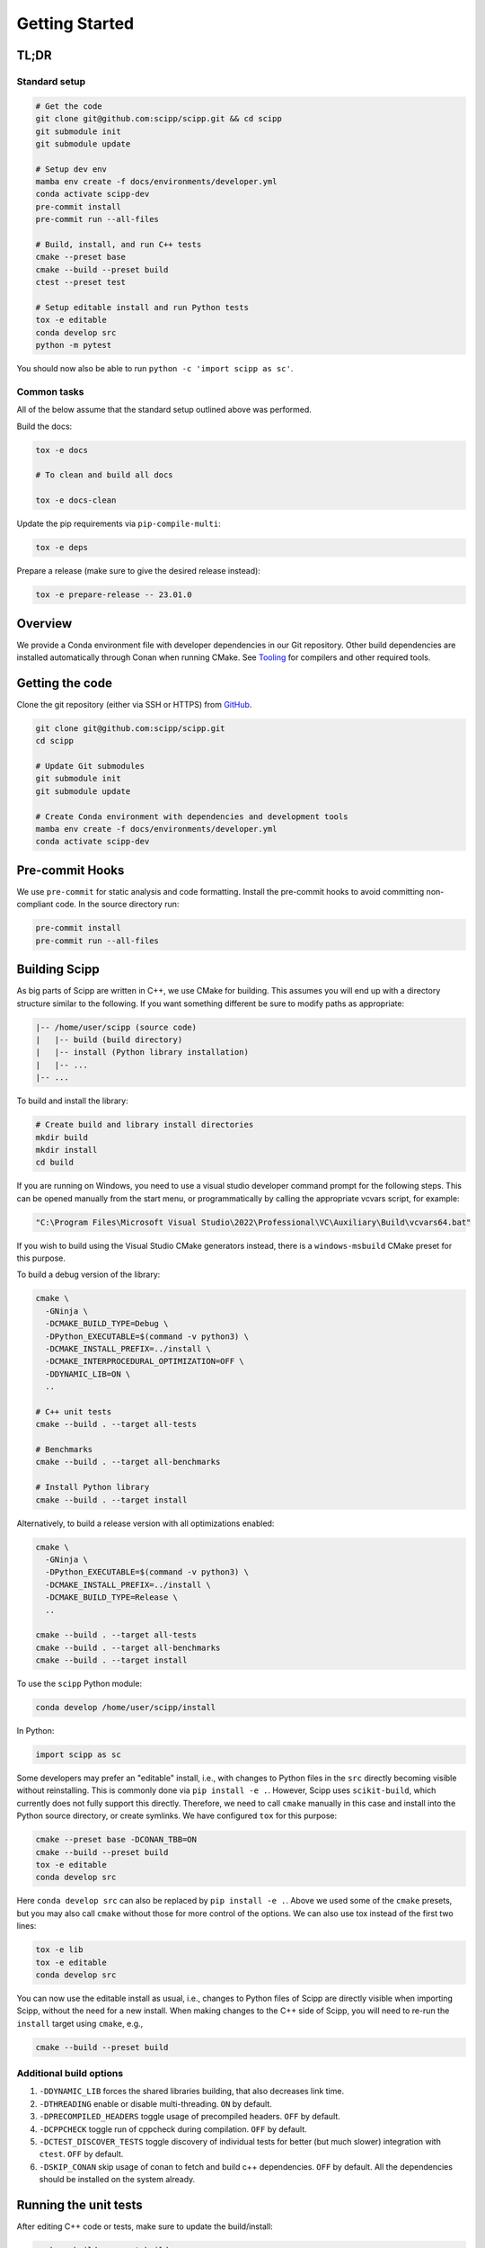 Getting Started
===============

TL;DR
-----

Standard setup
~~~~~~~~~~~~~~

.. code-block:: bash

  # Get the code
  git clone git@github.com:scipp/scipp.git && cd scipp
  git submodule init
  git submodule update

  # Setup dev env
  mamba env create -f docs/environments/developer.yml
  conda activate scipp-dev
  pre-commit install
  pre-commit run --all-files

  # Build, install, and run C++ tests
  cmake --preset base
  cmake --build --preset build
  ctest --preset test

  # Setup editable install and run Python tests
  tox -e editable
  conda develop src
  python -m pytest

You should now also be able to run ``python -c 'import scipp as sc'``.

Common tasks
~~~~~~~~~~~~

All of the below assume that the standard setup outlined above was performed.

Build the docs:

.. code-block:: bash

   tox -e docs

   # To clean and build all docs

   tox -e docs-clean

Update the pip requirements via ``pip-compile-multi``:

.. code-block:: bash

   tox -e deps

Prepare a release (make sure to give the desired release instead):

.. code-block:: bash

   tox -e prepare-release -- 23.01.0

Overview
--------

We provide a Conda environment file with developer dependencies in our Git repository.
Other build dependencies are installed automatically through Conan when running CMake.
See `Tooling <tooling.rst>`_ for compilers and other required tools.

Getting the code
----------------

Clone the git repository (either via SSH or HTTPS) from `GitHub <https://github.com/scipp/scipp>`_.

.. code-block:: bash

  git clone git@github.com:scipp/scipp.git
  cd scipp

  # Update Git submodules
  git submodule init
  git submodule update

  # Create Conda environment with dependencies and development tools
  mamba env create -f docs/environments/developer.yml
  conda activate scipp-dev

Pre-commit Hooks
----------------

We use ``pre-commit`` for static analysis and code formatting.
Install the pre-commit hooks to avoid committing non-compliant code.
In the source directory run:

.. code-block:: bash

  pre-commit install
  pre-commit run --all-files

Building Scipp
--------------

As big parts of Scipp are written in C++, we use CMake for building.
This assumes you will end up with a directory structure similar to the following.
If you want something different be sure to modify paths as appropriate:

.. code-block::

  |-- /home/user/scipp (source code)
  |   |-- build (build directory)
  |   |-- install (Python library installation)
  |   |-- ...
  |-- ...

To build and install the library:

.. code-block:: bash

  # Create build and library install directories
  mkdir build
  mkdir install
  cd build

If you are running on Windows, you need to use a visual studio developer command prompt for the following steps. This can be opened manually from the start menu, or programmatically by calling the appropriate vcvars script, for example:

.. code-block:: bash

  "C:\Program Files\Microsoft Visual Studio\2022\Professional\VC\Auxiliary\Build\vcvars64.bat"

If you wish to build using the Visual Studio CMake generators instead, there is a ``windows-msbuild`` CMake preset for this purpose.

To build a debug version of the library:

.. code-block:: bash

  cmake \
    -GNinja \
    -DCMAKE_BUILD_TYPE=Debug \
    -DPython_EXECUTABLE=$(command -v python3) \
    -DCMAKE_INSTALL_PREFIX=../install \
    -DCMAKE_INTERPROCEDURAL_OPTIMIZATION=OFF \
    -DDYNAMIC_LIB=ON \
    ..

  # C++ unit tests
  cmake --build . --target all-tests

  # Benchmarks
  cmake --build . --target all-benchmarks

  # Install Python library
  cmake --build . --target install

Alternatively, to build a release version with all optimizations enabled:

.. code-block:: bash

  cmake \
    -GNinja \
    -DPython_EXECUTABLE=$(command -v python3) \
    -DCMAKE_INSTALL_PREFIX=../install \
    -DCMAKE_BUILD_TYPE=Release \
    ..

  cmake --build . --target all-tests
  cmake --build . --target all-benchmarks
  cmake --build . --target install


To use the ``scipp`` Python module:

.. code-block:: bash

  conda develop /home/user/scipp/install

In Python:

.. code-block:: python

  import scipp as sc

Some developers may prefer an "editable" install, i.e., with changes to Python files in the ``src`` directly becoming visible without reinstalling.
This is commonly done via ``pip install -e .``.
However, Scipp uses ``scikit-build``, which currently does not fully support this directly.
Therefore, we need to call ``cmake`` manually in this case and install into the Python source directory, or create symlinks.
We have configured ``tox`` for this purpose:

.. code-block:: bash

  cmake --preset base -DCONAN_TBB=ON
  cmake --build --preset build
  tox -e editable
  conda develop src

Here ``conda develop src`` can also be replaced by ``pip install -e .``.
Above we used some of the ``cmake`` presets, but you may also call ``cmake`` without those for more control of the options.
We can also use tox instead of the first two lines:

.. code-block:: bash

  tox -e lib
  tox -e editable
  conda develop src

You can now use the editable install as usual, i.e., changes to Python files of Scipp are directly visible when importing Scipp, without the need for a new install.
When making changes to the C++ side of Scipp, you will need to re-run the ``install`` target using ``cmake``, e.g.,

.. code-block:: bash

  cmake --build --preset build


Additional build options
~~~~~~~~~~~~~~~~~~~~~~~~

1. ``-DDYNAMIC_LIB`` forces the shared libraries building, that also decreases link time.
2. ``-DTHREADING`` enable or disable multi-threading. ``ON`` by default.
3. ``-DPRECOMPILED_HEADERS`` toggle usage of precompiled headers. ``OFF`` by default.
4. ``-DCPPCHECK`` toggle run of cppcheck during compilation. ``OFF`` by default.
5. ``-DCTEST_DISCOVER_TESTS`` toggle discovery of individual tests for better (but much slower) integration with ``ctest``. ``OFF`` by default.
6. ``-DSKIP_CONAN`` skip usage of conan to fetch and build c++ dependencies. ``OFF`` by default. All the dependencies should be installed on the system already.

Running the unit tests
----------------------

After editing C++ code or tests, make sure to update the build/install:

.. code-block:: bash

  cmake --build --preset build

Alternatively, the ``all-tests`` CMake target can be used to build all tests.

There are two ways of running C++ tests.
Executables for the unit tests can be found in the build directory as ``build/bin/scipp-XYZ-test``, where ``XYZ`` is the Scipp component under test (e.g. ``core``).
These use ``google-test`` and provide full control over options, e.g., to filter tests:

.. code-block:: bash

   ./build/bin/scipp-common-test
   ./build/bin/scipp-core-test
   ./build/bin/scipp-units-test
   ./build/bin/scipp-variable-test
   ./build/bin/scipp-dataset-test

Alternatively, use ``ctest``:

.. code-block:: bash

  ctest --preset test

If only Python code or tests have been updated, there is no need to rebuild or reinstall, provided that you use an editable install (using ``conda develop src`` as described earlier).

To run the Python tests, run (in the top-level directory):

.. code-block:: bash

  python -m pytest tests


Building Documentation
----------------------

Run

.. code-block:: bash

  tox -e lib  # omit if using cmake, or install is up-to-date
  tox -e docs


This will build the HTML documentation and put it in a folder named ``html``.
If you want to build all docs after cleaning ``html`` and ``doctrees`` folders, please use ``tox -e docs-clean``.


Using Scipp as a C++ library
----------------------------

Using Scipp as a C++ library is not recommended at this point as the API (and ABI) is not stable and documentation is sparse.
Nonetheless, it can be used as a ``cmake`` package as follows.
In your ``CMakeLists.txt``:

.. code-block:: cmake

  # replace 23.01 with required version
  find_package(scipp 23.01 REQUIRED COMPONENTS conan-config)
  find_package(scipp 23.01 REQUIRED)

  target_link_libraries(mytarget PUBLIC scipp::dataset)

If Scipp was install using ``conda``, ``cmake`` should find it automatically.
If you build and installed Scipp from source use, e.g.,:

.. code-block:: bash

  cmake -DCMAKE_PREFIX_PATH=<your_scipp_install_dir>

where ``<your_scipp_install_dir>`` should point to the ``CMAKE_INSTALL_PREFIX`` that was used when building Scipp.
Alternative set the ``Scipp_DIR`` or ``CMAKE_PREFIX_PATH`` (environment) variables to this path.


Generating coverage reports
---------------------------

- Run ``cmake`` with options ``-DCOVERAGE=On -DCMAKE_BUILD_TYPE=Debug``.
- Run ``cmake --build . --target coverage`` from your build directory.
- Open ``coverage/index.html`` in a browser.

